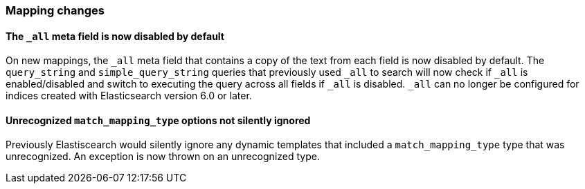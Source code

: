 [[breaking_60_mappings_changes]]
=== Mapping changes

==== The `_all` meta field is now disabled by default

On new mappings, the `_all` meta field that contains a copy of the text from
each field is now disabled by default. The `query_string` and
`simple_query_string` queries that previously used `_all` to search will now
check if `_all` is enabled/disabled and switch to executing the query across all
fields if `_all` is disabled. `_all` can no longer be configured for indices
created with Elasticsearch version 6.0 or later.

==== Unrecognized `match_mapping_type` options not silently ignored

Previously Elastiscearch would silently ignore any dynamic templates that
included a `match_mapping_type` type that was unrecognized. An exception is now
thrown on an unrecognized type.
